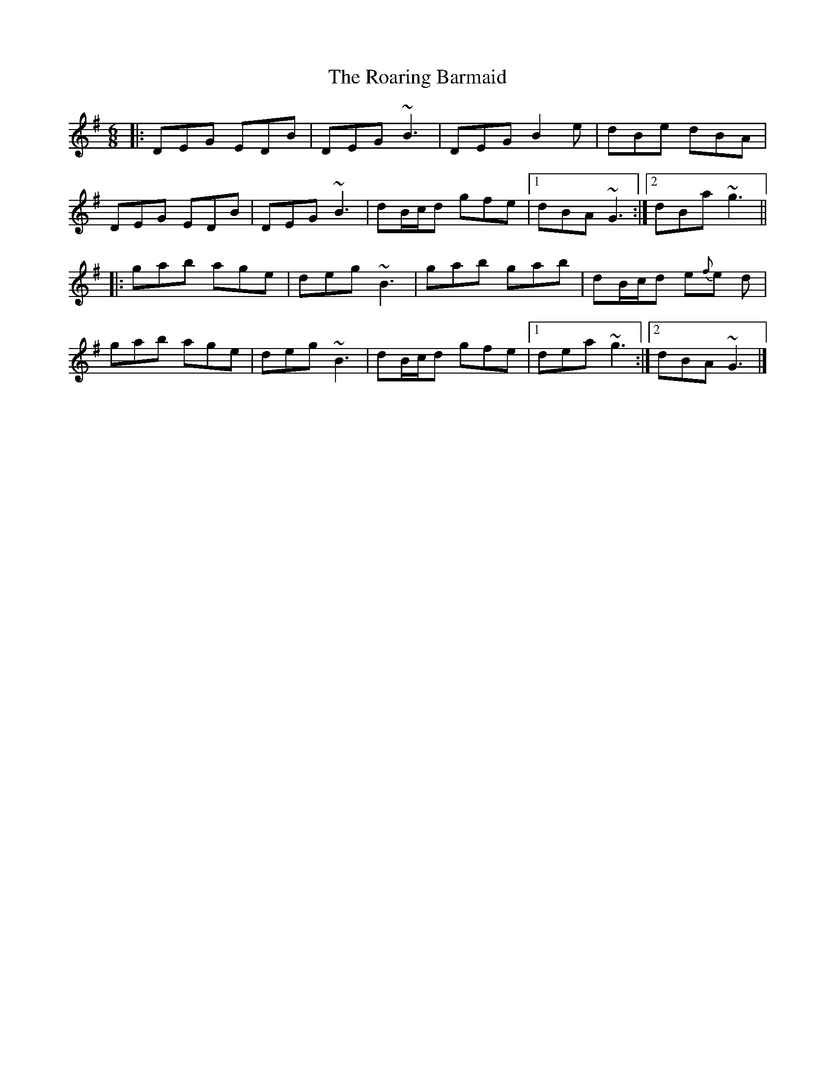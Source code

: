 X: 4
T: Roaring Barmaid, The
Z: ceolachan
S: https://thesession.org/tunes/91#setting12631
R: jig
M: 6/8
L: 1/8
K: Gmaj
|: DEG EDB | DEG ~B3 | DEG B2 e | dBe dBA |
DEG EDB | DEG ~B3 | dB/c/d gfe |[1 dBA ~G3 :|[2 dBa ~g3 ||
|: gab age | deg ~B3 | gab gab | dB/c/d e{f}e d |
gab age | deg ~B3 | dB/c/d gfe |[1 dea ~g3 :|[2 dBA ~G3 |]

